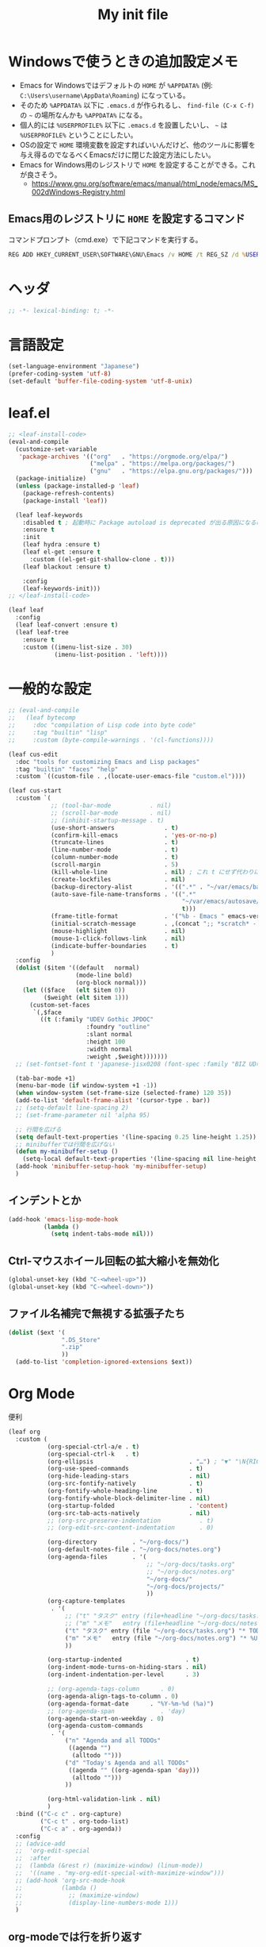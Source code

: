 #+TITLE: My init file

* Windowsで使うときの追加設定メモ
- Emacs for Windowsではデフォルトの ~HOME~ が ~%APPDATA%~ (例: ~C:\Users\username\AppData\Roaming~) になっている。
- そのため ~%APPDATA%~ 以下に ~.emacs.d~ が作られるし、 =find-file (C-x C-f)= の =~= の場所なんかも ~%APPDATA%~ になる。
- 個人的には ~%USERPROFILE%~ 以下に ~.emacs.d~ を設置したいし、 =~= は ~%USERPROFILE%~ ということにしたい。
- OSの設定で ~HOME~ 環境変数を設定すればいいんだけど、他のツールに影響を与え得るのでなるべくEmacsだけに閉じた設定方法にしたい。
- Emacs for Windows用のレジストリで ~HOME~ を設定することができる。これが良さそう。
  - https://www.gnu.org/software/emacs/manual/html_node/emacs/MS_002dWindows-Registry.html
** Emacs用のレジストリに ~HOME~ を設定するコマンド
コマンドプロンプト（cmd.exe）で下記コマンドを実行する。
#+begin_src bat :tangle no
  REG ADD HKEY_CURRENT_USER\SOFTWARE\GNU\Emacs /v HOME /t REG_SZ /d %USERPROFILE%
#+end_src
* ヘッダ
#+begin_src emacs-lisp
  ;; -*- lexical-binding: t; -*-
#+end_src
* 言語設定
#+begin_src emacs-lisp
  (set-language-environment "Japanese")
  (prefer-coding-system 'utf-8)
  (set-default 'buffer-file-coding-system 'utf-8-unix)
#+end_src
* leaf.el
#+begin_src emacs-lisp
  ;; <leaf-install-code>
  (eval-and-compile
    (customize-set-variable
     'package-archives '(("org"   . "https://orgmode.org/elpa/")
                         ("melpa" . "https://melpa.org/packages/")
                         ("gnu"   . "https://elpa.gnu.org/packages/")))
    (package-initialize)
    (unless (package-installed-p 'leaf)
      (package-refresh-contents)
      (package-install 'leaf))

    (leaf leaf-keywords
      :disabled t ; 起動時に Package autoload is deprecated が出る原因になるので一旦オフる
      :ensure t
      :init
      (leaf hydra :ensure t)
      (leaf el-get :ensure t
        :custom ((el-get-git-shallow-clone . t)))
      (leaf blackout :ensure t)

      :config
      (leaf-keywords-init)))
  ;; </leaf-install-code>

  (leaf leaf
    :config
    (leaf leaf-convert :ensure t)
    (leaf leaf-tree
      :ensure t
      :custom ((imenu-list-size . 30)
               (imenu-list-position . 'left))))
#+end_src
* 一般的な設定
#+begin_src emacs-lisp
  ;; (eval-and-compile
  ;;   (leaf bytecomp
  ;;     :doc "compilation of Lisp code into byte code"
  ;;     :tag "builtin" "lisp"
  ;;     :custom (byte-compile-warnings . '(cl-functions))))

  (leaf cus-edit
    :doc "tools for customizing Emacs and Lisp packages"
    :tag "builtin" "faces" "help"
    :custom `((custom-file . ,(locate-user-emacs-file "custom.el"))))

  (leaf cus-start
    :custom `(
              ;; (tool-bar-mode           . nil)
              ;; (scroll-bar-mode         . nil)
              ;; (inhibit-startup-message . t)
              (use-short-answers              . t)
              (confirm-kill-emacs             . 'yes-or-no-p)
              (truncate-lines                 . t)
              (line-number-mode               . t)
              (column-number-mode             . t)
              (scroll-margin                  . 5)
              (kill-whole-line                . nil) ; これ t にせず代わりに C-S-<backspace> 活用しよ
              (create-lockfiles               . nil)
              (backup-directory-alist         . '((".*" . "~/var/emacs/backup")))
              (auto-save-file-name-transforms . '((".*"
                                                   "~/var/emacs/autosave/" ; 末尾のスラッシュ必要
                                                   t)))
              (frame-title-format             . '("%b - Emacs " emacs-version))
              (initial-scratch-message        . ,(concat ";; *scratch* - Emacs " emacs-version "\n\n"))
              (mouse-highlight                . nil)
              (mouse-1-click-follows-link     . nil)
              (indicate-buffer-boundaries     . t)
              )
    :config
    (dolist ($item '((default   normal)
                     (mode-line bold)
                     (org-block normal)))
      (let (($face   (elt $item 0))
            ($weight (elt $item 1)))
        (custom-set-faces
         `(,$face
           ((t (:family "UDEV Gothic JPDOC"
                        :foundry "outline"
                        :slant normal
                        :height 100
                        :width normal
                        :weight ,$weight)))))))
    ;; (set-fontset-font t 'japanese-jisx0208 (font-spec :family "BIZ UD明朝"))

    (tab-bar-mode +1)
    (menu-bar-mode (if window-system +1 -1))
    (when window-system (set-frame-size (selected-frame) 120 35))
    (add-to-list 'default-frame-alist '(cursor-type . bar))
    ;; (setq-default line-spacing 2)
    ;; (set-frame-parameter nil 'alpha 95)

    ;; 行間を広げる
    (setq default-text-properties '(line-spacing 0.25 line-height 1.25))
    ;; minibufferでは行間を広げない
    (defun my-minibuffer-setup ()
      (setq-local default-text-properties '(line-spacing nil line-height nil)))
    (add-hook 'minibuffer-setup-hook 'my-minibuffer-setup)
    )
#+end_src
** インデントとか
#+begin_src emacs-lisp
  (add-hook 'emacs-lisp-mode-hook
            (lambda ()
              (setq indent-tabs-mode nil)))
#+end_src
** Ctrl-マウスホイール回転の拡大縮小を無効化
#+begin_src emacs-lisp
  (global-unset-key (kbd "C-<wheel-up>"))
  (global-unset-key (kbd "C-<wheel-down>"))
#+end_src
** ファイル名補完で無視する拡張子たち
#+begin_src emacs-lisp
  (dolist ($ext '(
                 ".DS_Store"
                 ".zip"
                 ))
    (add-to-list 'completion-ignored-extensions $ext))
#+end_src
* Org Mode
便利
#+begin_src emacs-lisp
  (leaf org
    :custom (
             (org-special-ctrl-a/e . t)
             (org-special-ctrl-k   . t)
             (org-ellipsis                           . "…") ; "▼" "\N{RIGHTWARDS ARROW WITH CORNER DOWNWARDS}"
             (org-use-speed-commands                 . t)
             (org-hide-leading-stars                 . nil)
             (org-src-fontify-natively               . t)
             (org-fontify-whole-heading-line         . t)
             (org-fontify-whole-block-delimiter-line . nil)
             (org-startup-folded                     . 'content)
             (org-src-tab-acts-natively              . nil)
             ;; (org-src-preserve-indentation           . t)
             ;; (org-edit-src-content-indentation       . 0)

             (org-directory          . "~/org-docs/")
             (org-default-notes-file . "~/org-docs/notes.org")
             (org-agenda-files       . '(
                                         ;; "~/org-docs/tasks.org"
                                         ;; "~/org-docs/notes.org"
                                         "~/org-docs/"
                                         "~/org-docs/projects/"
                                         ))
             (org-capture-templates
              . '(
                  ;; ("t" "タスク" entry (file+headline "~/org-docs/tasks.org" "タスク一覧") "** TODO %?\n%^T")
                  ;; ("m" "メモ"   entry (file+headline "~/org-docs/notes.org" "メモ帳")     "** %U %?\n%l")
                  ("t" "タスク" entry (file "~/org-docs/tasks.org") "* TODO %?\n%^T")
                  ("m" "メモ"   entry (file "~/org-docs/notes.org") "* %U %?\n%l")
                  ))

             (org-startup-indented                  . t)
             (org-indent-mode-turns-on-hiding-stars . nil)
             (org-indent-indentation-per-level      . 3)

             ;; (org-agenda-tags-column      . 0)
             (org-agenda-align-tags-to-column . 0)
             (org-agenda-format-date      . "%Y-%m-%d (%a)")
             ;; (org-agenda-span             . 'day)
             (org-agenda-start-on-weekday . 0)
             (org-agenda-custom-commands
              . '(
                  ("n" "Agenda and all TODOs"
                   ((agenda "")
                    (alltodo "")))
                  ("d" "Today's Agenda and all TODOs"
                   ((agenda "" ((org-agenda-span 'day)))
                    (alltodo "")))
                  ))

             (org-html-validation-link . nil)
             )
    :bind (("C-c c" . org-capture)
           ("C-c t" . org-todo-list)
           ("C-c a" . org-agenda))
    :config
    ;; (advice-add
    ;;  'org-edit-special
    ;;  :after
    ;;  (lambda (&rest r) (maximize-window) (linum-mode))
    ;;  '((name . "my-org-edit-special-with-maximize-window")))
    ;; (add-hook 'org-src-mode-hook
    ;;           (lambda ()
    ;;             ;; (maximize-window)
    ;;             (display-line-numbers-mode 1)))
    )
#+end_src
** org-modeでは行を折り返す
#+begin_src emacs-lisp
  (add-hook
   'org-mode-hook
   (lambda ()
     (setq-local truncate-lines nil)))
#+end_src
** macOSでorg-modeとorg-agendaの曜日に日本語を使う
#+begin_src emacs-lisp
  (when (eq system-type 'darwin)
    (defun my-time-locale-japanese ()
      (setq-local system-messages-locale "ja_JP.UTF-8")
      (setq-local system-time-locale "ja_JP.UTF-8"))
    (add-hook 'org-mode-hook 'my-time-locale-japanese)
    (add-hook 'org-agenda-mode-hook 'my-time-locale-japanese))
#+end_src
** Modern Org Style (org-modern)
#+begin_src emacs-lisp
  (leaf org-modern
    :ensure t
    :custom ((org-modern-priority-faces
              . '((?A :background "#FF6361"
                      :foreground "white")
                  (?B :background "#BC5090"
                      :foreground "white")
                  (?C :background "#6F975C"
                      :foreground "white")))
             (org-modern-todo-faces
              . '(("WIP" :background "#ccdfff" :foreground "#193668"))))
    :hook (
           ;; (org-mode-hook . org-modern-mode)
           (org-agenda-finalize-hook . org-modern-agenda)
           ))
#+end_src
*** agendaでTODOがラベルっぽい表示にならない問題の対処
- org側に ~org-todo-keywords-for-agenda~ が適切に設定されないバグがあるらしい
- 参考: https://github.com/minad/org-modern/issues/26#issuecomment-1722329496
#+begin_src emacs-lisp
  (add-hook 'org-agenda-finalize-hook
            (lambda ()
              (setq-local org-todo-keywords-for-agenda '("DONE" "WIP" "TODO"))))
#+end_src
** org-rainbow-tags
#+begin_src emacs-lisp
  (leaf org-rainbow-tags
    :ensure t
    :custom ((org-rainbow-tags-extra-face-attributes . '(:inverse-video nil :box t :weight 'bold)))
    :hook ((org-mode-hook . org-rainbow-tags-mode)))
#+end_src
** org-agendaのバッファにカーソルがあるときに自動更新する
優先度やTODO変えている最中に更新が動いて順番が入れ替わると誤爆するのでやめた
#+begin_src emacs-lisp
  ;; (defvar my/org-agenda-update-timer nil)
  ;; (defun my-toggle-org-agenda-buffer-auto-update ()
  ;;   (interactive)
  ;;   (if my/org-agenda-update-timer
  ;;       (progn
  ;;         (cancel-timer my/org-agenda-update-timer)
  ;;         (setq my/org-agenda-update-timer nil)
  ;;         (message "org-agenda auto update disabled"))
  ;;     (progn
  ;;       (setq my/org-agenda-update-timer
  ;;             (run-with-timer
  ;;              2 2
  ;;              (lambda ()
  ;;                (condition-case nil
  ;;                    (let ((bufname "*Org Agenda*")
  ;;                          (oldmsg (current-message)))
  ;;                      (when (eq (get-buffer bufname) (current-buffer))
  ;;                        (with-current-buffer bufname
  ;;                          (let ((current-position (point)))
  ;;                            (let ((inhibit-message t))
  ;;                              (call-interactively 'org-agenda-redo))
  ;;                            (message "%s" (if oldmsg oldmsg "")) ; restore message
  ;;                            (goto-char current-position)))))
  ;;                  (error (message "An error occurred while updating the *Org Agenda* buffer"))))))
  ;;       (message "org-agenda auto update enabled"))))
#+end_src
** org-agendaのバッファのウインドウにカーソルが入ったときに更新する
#+begin_src emacs-lisp
  (add-hook 'window-selection-change-functions 'my-org-agenda-update)
  (defun my-org-agenda-update (_frame)
    (let* ((oldmsg (current-message))
           (window (selected-window))
           (buffer (window-buffer window)))
      (when (and (eq (buffer-local-value 'major-mode buffer) 'org-agenda-mode)
                 (not (memq org-agenda-current-span '(year month))))
        (let ((current-position (point)))
          (let ((inhibit-message t))
            (call-interactively 'org-agenda-redo)
            (call-interactively 'org-agenda-redo))
          (message "%s" (if oldmsg oldmsg "")) ; restore message
          (goto-char current-position)))))
  (defun my-toggle-org-agenda-buffer-auto-update ()
    (interactive)
    (if (memq 'my-org-agenda-update window-selection-change-functions)
        (progn
          (remove-hook 'window-selection-change-functions 'my-org-agenda-update)
          (message "%s" "my-org-agenda-update removed"))
      (progn
        (add-hook 'window-selection-change-functions 'my-org-agenda-update)
        (message "%s" "my-org-agenda-update added"))))
#+end_src
* カレンダーを日本語表記にする
#+begin_src emacs-lisp
  (leaf calendar
    :custom ((calendar-month-header . '(propertize
                                        (format "%d年 %s月" year month)
                                        'font-lock-face 'calendar-month-header))
             (calendar-day-header-array . ["日" "月" "火" "水" "木" "金" "土"])
             (calendar-day-name-array . calendar-day-header-array))
    :hook ((calendar-today-visible-hook . calendar-mark-today)))
#+end_src
* Dynamic Macro (dmacro.el)
#+begin_src emacs-lisp
  (leaf dmacro
    :ensure t
    :custom `((dmacro-key . ,(kbd "C-S-e")))
    :global-minor-mode global-dmacro-mode)
#+end_src
* time-stamp
#+begin_src emacs-lisp
  (add-hook 'before-save-hook 'my-time-stamp)
  (defun my-time-stamp ()
    (when (memq major-mode '(org-mode))
      (time-stamp)))
  (add-hook 'org-mode-hook
            (lambda ()
              (setq-local
               ;; (time-stamp-start  "#\\+DATE: ")
               ;; (time-stamp-end    "\$")
               time-stamp-format "%Y-%02m-%02dT%02H:%02M:%02S%5z %l@%q"
               )))
#+end_src
* fido-vertical-mode
- ミニバッファの補完UI
- =M-j= で補完内容を無視して入力内容で確定する (icomplete-fido-exit)
#+begin_src emacs-lisp
  (leaf icomplete
    :global-minor-mode fido-vertical-mode)
#+end_src
* recursive-narrow
#+begin_src emacs-lisp
  (leaf recursive-narrow
    :ensure t
    :bind (("C-x n w" . recursive-widen)
           ("C-x n n" . recursive-narrow-or-widen-dwim)))
#+end_src
* Git関連
** magit
- commitで =-S= (Sign) を使えるようにする方法
  - =M-x magit-commit=
  - =C-x l= を2回、 =5= を設定
#+begin_src emacs-lisp
  (leaf magit
    :ensure t)
#+end_src
** git-gutter
#+begin_src emacs-lisp
  (leaf git-gutter
    :ensure t
    :bind (("M-N" . git-gutter:next-hunk)
           ("M-P" . git-gutter:previous-hunk))
    :global-minor-mode global-git-gutter-mode)
#+end_src
* 雑多
#+begin_src emacs-lisp
  (leaf generic-x
    :require t)

  (leaf python-mode :ensure t)
  (leaf go-mode     :ensure t)
  (leaf json-mode   :ensure t)

  (leaf web-mode
    :ensure t
    ;; :mode "\\.json\\'"
    ;; :hook ((web-mode-hook . lsp))
    :config
    ;; (add-to-list 'auto-mode-alist '("\\.json\\'" . web-mode))
    )

  (leaf company
    :ensure t
    :hook (after-init-hook . global-company-mode)
    :custom ((company-minimum-prefix-length . 2)
             (company-require-match         . nil)
             (company-selection-wrap-around . nil)
             (company-dabbrev-downcase      . nil)
             (company-idle-delay            . nil))
    :bind (("M-n" . company-complete))
    :config
    (leaf company-box
      :when window-system
      :ensure t
      :hook (company-mode-hook company-box-mode)))

  (leaf lsp-mode
    :ensure t
    :hook (go-mode-hook json-mode-hook python-mode-hook)
    ;; :custom ((lsp-keymap-prefix . "C-c l"))
    :config
    (leaf lsp-ui
      :ensure t
      :hook (lsp-mode-hook lsp-ui-mode)
      :config
      )
    )

  (leaf eglot
    :disabled t
    :ensure t
    :hook (
           ;; (js-mode-hook . eglot-ensure)
           ;; (typescript-mode-hook . eglot-ensure)
           (python-mode-hook . eglot-ensure)
           (go-mode-hook . eglot-ensure)
           )
    :config
    (add-to-list 'eglot-server-programs
                 '((js-mode typescript-mode) . ("deno" "lsp" :initializationOptions (:enable t :lint t))))
    (add-to-list 'eglot-server-programs '(python-mode "pylsp"))
    (add-to-list 'eglot-server-programs '(go-mode "gopls"))
    )

  (leaf nyan-mode
    :ensure t
    :custom ((nyan-animate-nyancat . nil)
             (nyan-wavy-trail      . nil))
    ;; :global-minor-mode t
    )

  (leaf mlscroll
    :ensure t
    ;; :global-minor-mode t
    )

  (leaf whitespace
    ;; :hook (after-init-hook . global-whitespace-mode)
    :custom ((whitespace-style . '(face tabs tab-mark newline newline-mark))))

  (leaf highlight-indent-guides
    :disabled t
    :ensure t
    :hook ((prog-mode-hook . highlight-indent-guides-mode))
    :custom ((highlight-indent-guides-method     . 'fill)
             (highlight-indent-guides-responsive . 'top)))

  (leaf mwim
    :ensure t
    :config
    (leaf-keys ((:prog-mode-map
                 ("C-a" . mwim-beginning-of-code-or-line)
                 ("C-e" . mwim-end-of-code-or-line)))))

  (leaf delsel
    :doc "delete selection if you insert"
    :tag "builtin"
    :global-minor-mode delete-selection-mode)

  (leaf paren
    :doc "highlight matching paren"
    :tag "builtin"
    :custom ((show-paren-style . 'parenthesis))
    :global-minor-mode show-paren-mode)

  (leaf rainbow-delimiters
    :ensure t
    :hook prog-mode-hook
    :config
    ;; (add-hook 'emacs-startup-hook
    ;;           (lambda ()
    ;;             (progn
    ;;               (require 'cl-lib)
    ;;               (require 'color)
    ;;               (cl-loop
    ;;                for index from 1 to rainbow-delimiters-max-face-count
    ;;                do
    ;;                (let ((face (intern (format "rainbow-delimiters-depth-%d-face" index))))
    ;;                  (cl-callf color-saturate-name (face-foreground face) 20))))))
    )

  (leaf expand-region
    :ensure t
    :bind (("C-=" . er/expand-region)
           ("C--" . er/contract-region)))

  ;; (leaf linum
  ;;   :custom
  ;;   ((linum-format . "%5d ")))

  (leaf display-line-numbers
    :custom ((display-line-numbers-minor-tick . 0)
             (display-line-numbers-major-tick . 0)
             (display-line-numbers-grow-only  . t))
    :bind (("C-c n" . display-line-numbers-mode))
    :config
    )

  (leaf macrostep
    :ensure t
    :bind (("C-c e" . macrostep-expand)))

  (leaf recentf
    :ensure t
    :hook (after-init-hook . recentf-mode)
    :custom `((recentf-auto-cleanup . 'never)
              (recentf-max-saved-items . 2000)
              (recentf-save-file . ,(expand-file-name "~/var/emacs/recentf"))
              (recentf-auto-save-timer . ,(run-with-idle-timer 30 t 'my-recentf-save-list-silently)))
    :config
    (defun my-recentf-save-list-silently ()
      "ミニバッファに Wrote ... のメッセージを出さずに (recentf-save-list) を実行します。"
      (let* ((inhibit-message t))
        (recentf-save-list))))

  (leaf savehist
    :custom `((savehist-file . ,(expand-file-name "~/var/emacs/history")))
    :global-minor-mode t)

  (leaf saveplace
    :global-minor-mode save-place-mode)

  ;; (leaf ido-vertical-mode
  ;;   :ensure t
  ;;   :custom ((ido-enable-flex-matching . t)
  ;;            (ido-vertical-define-keys . 'C-n-and-C-p-only))
  ;;   :config
  ;;   (ido-mode 1)
  ;;   (ido-vertical-mode 1))

  ;; (leaf vertico
  ;;   :ensure t
  ;;   :custom ((read-file-name-completion-ignore-case . t)
  ;;            (read-buffer-completion-ignore-case    . t)
  ;;            (completion-ignore-case                . t))
  ;;   :config
  ;;   (vertico-mode +1))

  (leaf orderless
    :disabled t ; TODO company で使わない設定ができたら有効に戻そう
    :ensure t
    :custom ((completion-styles . '(orderless basic))))

  (leaf *roswell-slime
    :when (and (not (eq system-type 'windows-nt))
               (executable-find "ros")
               (file-readable-p (expand-file-name "~/.roswell/helper.el"))) ; $ ros install slime
    :init (load (expand-file-name "~/.roswell/helper.el"))
    :custom ((inferior-lisp-program . "ros -Q run"))
    :config
    (slime-setup '(slime-repl slime-fancy slime-banner)))

  (leaf scheme
    :when (executable-find "/opt/homebrew/bin/gosh")
    :custom ((scheme-program-name . "/opt/homebrew/bin/gosh -i")))

  (leaf end-mark
    :vc (:url "https://github.com/tarao/elisp.git")
    ;; :global-minor-mode global-end-mark-mode
    )

  (leaf undo-tree
    :ensure t
    :custom ((undo-tree-history-directory-alist . '(("." . "~/var/emacs/undo-tree"))))
    :global-minor-mode global-undo-tree-mode
    :bind (("C-z" . undo-tree-undo)
           ("C-S-z" . undo-tree-redo))
    ;; :config
    ;; (leaf-keys ((:global-map
    ;;              ("C-z" . undo-tree-undo)
    ;;              ("C-S-z" . undo-tree-redo))))
    )

  (leaf volatile-highlights
    :ensure t
    :global-minor-mode t)

  ;; (leaf beacon
  ;;   :ensure t
  ;;   :config
  ;;   (add-hook 'after-init-hook
  ;;             '(lambda ()
  ;;                (setq beacon-color (face-attribute 'highlight :background))))
  ;;   ;; (beacon-mode +1)
  ;;   )

  (leaf pulsar
    :ensure t)

  (leaf doom-modeline
    :ensure t
    :custom ((doom-modeline-icon        . nil)
             (doom-modeline-indent-info . t)
             (doom-modeline-height      . 22)
             (doom-modeline-hud         . t))
    :global-minor-mode t)

  (leaf paredit
    :ensure t)

  (leaf dashboard
    :ensure t
    :custom `((dashboard-banner-logo-title . "お疲れ様です。")
             (dashboard-footer-messages . '("以上、よろしくお願い致します。"))
             (dashboard-footer-icon . "")
             ;; (dashboard-startup-banner . 'logo)
             (dashboard-startup-banner . ,(let ((path "~/.emacs.d/dashboard-startup-banner.png"))
                                            (if (file-readable-p path) path ''logo)))
             (dashboard-image-banner-max-width  . 60)
             (dashboard-image-banner-max-height . 60)
             ;; (dashboard-startupify-list
             ;;  . '(dashboard-insert-newline
             ;;      dashboard-insert-banner-title
             ;;      dashboard-insert-newline
             ;;      dashboard-insert-init-info
             ;;      dashboard-insert-items
             ;;      dashboard-insert-newline
             ;;      dashboard-insert-footer))
             (dashboard-items . '(;; (agenda    . 10)
                                  (recents   . 20)
                                  (bookmarks . 10))))
    :bind (("C-c r" . dashboard-open))
    :config
    (dashboard-setup-startup-hook))

  (leaf editorconfig
    :ensure t
    :global-minor-mode t)

  ;; (setq custom-file "~/.emacs.d/custom.el")
  ;; (load custom-file t)

  ;; (setq line-spacing 2.0)

  ;; (global-hl-line-mode 1)

  ;; (which-func-mode +1)

  (leaf-keys (
              ;; ("C-h"     . delete-backward-char)
              ;; ("C-x C-b" . electric-buffer-list)
              ("C-l"     . my-recenter)

              ("<next>"  . scroll-up-line)
              ("<prior>" . scroll-down-line)

              ;; ("C-c C-r" . recentf-open-files)

              ("C-c w" . toggle-truncate-lines)

              ("C-c Z" . maximize-window)
              ("C-c z" . balance-windows)
              ))
#+end_src
* 日本語入力
** ddskk
=M-x skk-get= で辞書ファイルを一括ダウンロードできる。
#+begin_src emacs-lisp
  (leaf ddskk
    :disabled t
    :ensure t
    :require t
    :custom (
             (default-input-method           . "japanese-skk")  ; C-\ で使えるようにする
             ;; (skk-status-indicator           . 'minor-mode)
             (skk-indicator-use-cursor-color . nil)
             )
    ;; :bind (("C-c C-j" . skk-mode))
    :config
    (let* ((jisyo-dir (file-name-as-directory skk-get-jisyo-directory))
           (jisyo-path (concat jisyo-dir "SKK-JISYO.L")))
      (when (file-exists-p jisyo-path)
        (setq skk-large-jisyo jisyo-path))))
#+end_src
** tr-ime (Windows)
#+begin_src emacs-lisp
  (leaf tr-ime
    :when (eq window-system 'w32)
    :ensure t
    :custom ((w32-ime-mode-line-state-indicator      . "[--]")
             (w32-ime-mode-line-state-indicator-list . '("[--]" "[あ]" "[--]")))
    :config
    (tr-ime-advanced-install) ;; (tr-ime-standard-install)
    (setq default-input-method "W32-IME")
    (w32-ime-initialize)
    (modify-all-frames-parameters '((ime-font . "UDEV Gothic JPDOC-11"))))
#+end_src
* カラーテーマ
** 雑多
#+begin_src emacs-lisp
  ;; (load-theme 'wombat t)

  ;; (leaf afternoon-theme
  ;;   :disabled t
  ;;   :ensure t
  ;;   :config
  ;;   (load-theme 'afternoon t))

  ;; (leaf lambda-themes
  ;;   :disabled t
  ;;   :init
  ;;   (unless (locate-library "lambda-themes")
  ;;     (el-get-bundle lambda-emacs/lambda-themes))
  ;;   :custom ((lambda-themes-set-variable-pitch . nil))
  ;;   :config
  ;;   (require 'lambda-themes)
  ;;   (load-theme 'lambda-light-faded t)

  ;;   (set-face-attribute 'outline-1 nil :height 1.1)
  ;;   (set-face-attribute 'outline-2 nil :height 1.1)
  ;;   (set-face-attribute 'outline-3 nil :height 1.1)
  ;;   (set-face-attribute 'outline-4 nil :height 1.1))

  ;; (leaf *theme-leuven
  ;;   :disabled t
  ;;   :custom ((leuven-scale-outline-headlines . nil))
  ;;   :config
  ;;   (load-theme 'leuven t)

  ;;   (set-face-background 'secondary-selection "#FFFFBC")

  ;;   (set-face-background 'line-number "gray97")
  ;;   (set-face-attribute 'line-number-current-line nil
  ;;                       :weight 'bold
  ;;                       :foreground "black"
  ;;                       :background (face-attribute 'highlight :background)))

  ;; (leaf apropospriate-theme
  ;;   :ensure t
  ;;   :config
  ;;   (load-theme 'apropospriate-light t))
#+end_src
** modus良い
#+begin_src emacs-lisp
  ;; (leaf *theme-modus ; for Emacs 28.2 bundled version
  ;;   :disabled t
  ;;   :custom ((modus-themes-region            . 'bg-only)
  ;;            (modus-themes-org-blocks        . 'gray-background)
  ;;            (modus-themes-italic-constructs . t)
  ;;            (modus-themes-no-mixed-fonts    . t))
  ;;   :config
  ;;   ;; (setq modus-themes-common-palette-overrides
  ;;   ;;       '((border-mode-line-active unspecified)
  ;;   ;;         (border-mode-line-inactive unspecified)))
  ;;   (load-theme 'modus-operandi t)
  ;;   (set-face-attribute 'show-paren-match nil
  ;;                       :underline '(:color "red")
  ;;                       :background nil)
  ;;   (set-face-attribute 'vhl/default-face nil :background "#d0d6ff" :foreground nil)
  ;;   ;; (set-face-attribute 'mode-line nil :box nil) ;; :weight 'normal
  ;;   ;; (set-face-attribute 'mode-line-inactive nil :box nil)
  ;;   (set-face-attribute 'font-lock-comment-face nil :foreground "#707070")
  ;;   )

  (leaf modus-themes
    :ensure t
    :custom ((modus-themes-region            . 'bg-only)
             (modus-themes-org-blocks        . 'gray-background)
             (modus-themes-italic-constructs . t)
             (modus-themes-no-mixed-fonts    . t)
             (modus-themes-common-palette-overrides
              . '((bg-paren-match bg-cyan-intense)
                  (fg-region unspecified)
                  (border-mode-line-active unspecified)
                  (border-mode-line-inactive unspecified))))
    :config
    (defun my-update-mode-line-face-attribute-vars ()
      (setq my:mode-line-active-background (face-attribute 'mode-line :background))
      (setq my:mode-line-inactive-background (face-attribute 'mode-line-inactive :background)))
    (add-hook 'modus-themes-after-load-theme-hook 'my-update-mode-line-face-attribute-vars)
    (load-theme 'modus-operandi t) ; light
    ;; (load-theme 'modus-vivendi t) ; dark
    (my-update-mode-line-face-attribute-vars)
    )
#+end_src
* ビープ音の代わりにモードラインを点滅させる
#+begin_src emacs-lisp
  (setq visible-bell nil
        ring-bell-function 'my-blink-mode-line)
  (defun my-blink-mode-line ()
    (set-face-attribute 'mode-line nil :background my:mode-line-inactive-background)
    (run-with-timer
     0.1 nil #'set-face-attribute 'mode-line nil :background my:mode-line-active-background))
#+end_src
* マウスホイール/トラックパッドのスクロールを快適に
#+begin_src emacs-lisp
  (setq scroll-conservatively 1)
  (setq scroll-preserve-screen-position t)
#+end_src
* コマンド
** init関連ファイルを開く
#+begin_src emacs-lisp
  (defun edit-my-init ()
    (interactive)
    (let* ((items '("README.org" "init-local.el" "init.el" "early-init.el"))
           (file (completing-read "edit-my-init> " items)))
      (let* ((safe-local-variable-values '((org-src-preserve-indentation . t))))
        (find-file (expand-file-name (concat user-emacs-directory file))))))
#+end_src
** init.el再読み込み
これで適切か？
#+begin_src emacs-lisp
  (defun reload-init-file ()
    (interactive)
    (load-file user-init-file)
    (when (fboundp 'org-mode-restart)
      (org-mode-restart)))
#+end_src
** 編集中のファイルが置かれているディレクトリをExplorer/Finderで開く
#+begin_src emacs-lisp
  (defun browse-buffer-directory ()
    (interactive)
    (let* ((file-name (or (and (boundp 'org-src-source-file-name)
                               org-src-source-file-name)
                          buffer-file-name))
           (directory (when file-name
                        (file-name-directory file-name))))
      (if directory
          (let ((default-directory directory))
            (cond
             ((and (eq system-type 'darwin)
                   (executable-find "/usr/bin/open")) ; macOS
              (call-process-shell-command "/usr/bin/open ."))
             ((and (eq system-type 'windows-nt)
                   (executable-find "explorer.exe")) ; Windows
              (call-process-shell-command "explorer.exe ."))
             ;; ((and (eq system-type 'gnu/linux)
             ;;       (executable-find "xdg-open")) ; Linux
             ;;  (call-process-shell-command "xdg-open ."))
             (t (message "%s" "Unknown system-type"))))
        (message "%s" "バッファのディレクトリが取得できませんでした"))))
#+end_src
* その他関数
#+begin_src emacs-lisp
  ;; (defun my-blink-hl-line ()
  ;;   ;; (unless (fboundp 'hl-line-mode) (require 'hl-line-mode))
  ;;   (unless (boundp 'hl-line-mode)
  ;;     (setq hl-line-mode nil))
  ;;   (unless hl-line-mode
  ;;     (run-with-timer
  ;;      0.1 nil
  ;;      #'(lambda ()
  ;;          (hl-line-mode 1)
  ;;          (run-with-timer
  ;;           0.1 nil
  ;;           #'(lambda ()
  ;;               (hl-line-mode 0)
  ;;               (run-with-timer
  ;;                0.1 nil
  ;;                #'(lambda ()
  ;;                    (hl-line-mode 1)
  ;;                    (run-with-timer
  ;;                     0.1 nil
  ;;                     #'(lambda ()
  ;;                         (hl-line-mode 0)))))))))))

  (defun my-recenter ()
    (interactive)
    ;; (when (fboundp 'git-gutter) (git-gutter))
    (recenter-top-bottom) ;; (recenter)
    ;; (my-blink-hl-line)
    (when (fboundp 'vhl/add) (vhl/add (point) (1+ (point))))
    ;; (when (fboundp 'pulsar-highlight-line) (pulsar-highlight-line))
    )

  (defun my-toggle-buffer-drawer (buffer-name &optional goto-eob)
    (let* ((window (get-buffer-window buffer-name)))
      (if window
          (if (eq (get-buffer buffer-name) (current-buffer))
              (delete-window)
            (progn (select-window window)
                   (if goto-eob
                       (end-of-buffer))))
        (progn (select-window (split-root-window-below))
               (switch-to-buffer buffer-name)
               (if goto-eob
                   (end-of-buffer))))))
  (global-set-key (kbd "C-c s")
                  (lambda () (interactive) (my-toggle-buffer-drawer "*scratch*")))
  (global-set-key (kbd "C-c S")
                  (lambda () (interactive) (my-toggle-buffer-drawer "*Messages*" t)))
#+end_src
* =C-h h= でハングするので無効化しとく（Windows）
#+begin_src emacs-lisp
  (when (eq window-system 'w32)
    (global-set-key (kbd "C-h h")
                    (lambda () (interactive) (message "%s" "代わりに M-x view-hello-file を使ってください ※多分固まります"))))
#+end_src
* Windowsでショートカットから起動したときの作業フォルダの設定
- こんなことしなくてもショートカットのプロパティの作業フォルダーで変えればいいはずだけどうまくいかなかったので、引数無しで起動されて作業フォルダがemacs.exeが置かれているフォルダになってる場合に =~= に移動するようにしてみた。
#+begin_src emacs-lisp
  (when
      (and
       (eq system-type 'windows-nt)
       (= (length command-line-args) 1))
    (let* ((args0 (car command-line-args))
           (emacs-exe (expand-file-name args0))
           (exe-dir (file-name-directory emacs-exe)))
      (when
          (string= default-directory exe-dir)
        (setq default-directory (expand-file-name "~")))))
#+end_src
* provideの設定
#+begin_src emacs-lisp
  (provide 'init)
  ;;; init.el ends here
#+end_src
* ローカルの設定があれば読み込む
#+begin_src emacs-lisp
  (load (expand-file-name(concat user-emacs-directory "init-local.el")) t)
#+end_src
